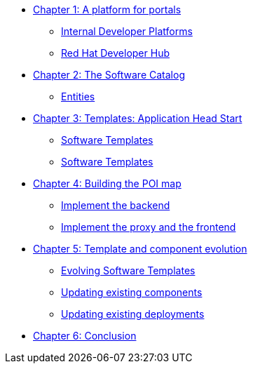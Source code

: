 
* xref:module-01.adoc[Chapter 1: A platform for portals]
** xref:module-01.adoc#_internal_developer_platforms[Internal Developer Platforms]
** xref:module-01.adoc#_red_hat_developer_hub[Red Hat Developer Hub]
* xref:module-02.adoc[Chapter 2: The Software Catalog]
** xref:module-02.adoc#_entities[Entities]
* xref:module-03.adoc[Chapter 3: Templates: Application Head Start]
** xref:module-03.adoc#_software_templates[Software Templates]
** xref:module-03.adoc#_software_templates[Software Templates]
* xref:module-04.adoc[Chapter 4: Building the POI map]
** xref:module-04.adoc#_implement_the_backend[Implement the backend]
** xref:module-04.adoc#_implement_the_proxy_and_the_frontend[Implement the proxy and the frontend
]
* xref:module-05.adoc[Chapter 5: Template and component evolution]
** xref:module-05.adoc#_evolving_software_templates[Evolving Software Templates]
** xref:module-05.adoc#_updating_existing_components[Updating existing components]
** xref:module-05.adoc#_updating_existing_deployments[Updating existing deployments]
* xref:module-06.adoc[Chapter 6: Conclusion]
